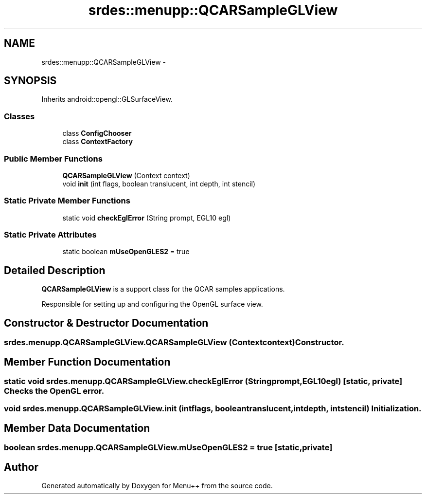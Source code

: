.TH "srdes::menupp::QCARSampleGLView" 3 "Tue Feb 28 2012" "Menu++" \" -*- nroff -*-
.ad l
.nh
.SH NAME
srdes::menupp::QCARSampleGLView \- 
.SH SYNOPSIS
.br
.PP
.PP
Inherits android::opengl::GLSurfaceView.
.SS "Classes"

.in +1c
.ti -1c
.RI "class \fBConfigChooser\fP"
.br
.ti -1c
.RI "class \fBContextFactory\fP"
.br
.in -1c
.SS "Public Member Functions"

.in +1c
.ti -1c
.RI "\fBQCARSampleGLView\fP (Context context)"
.br
.ti -1c
.RI "void \fBinit\fP (int flags, boolean translucent, int depth, int stencil)"
.br
.in -1c
.SS "Static Private Member Functions"

.in +1c
.ti -1c
.RI "static void \fBcheckEglError\fP (String prompt, EGL10 egl)"
.br
.in -1c
.SS "Static Private Attributes"

.in +1c
.ti -1c
.RI "static boolean \fBmUseOpenGLES2\fP = true"
.br
.in -1c
.SH "Detailed Description"
.PP 
\fBQCARSampleGLView\fP is a support class for the QCAR samples applications.
.PP
Responsible for setting up and configuring the OpenGL surface view. 
.SH "Constructor & Destructor Documentation"
.PP 
.SS "srdes.menupp.QCARSampleGLView.QCARSampleGLView (Contextcontext)"Constructor. 
.SH "Member Function Documentation"
.PP 
.SS "static void srdes.menupp.QCARSampleGLView.checkEglError (Stringprompt, EGL10egl)\fC [static, private]\fP"Checks the OpenGL error. 
.SS "void srdes.menupp.QCARSampleGLView.init (intflags, booleantranslucent, intdepth, intstencil)"Initialization. 
.SH "Member Data Documentation"
.PP 
.SS "boolean \fBsrdes.menupp.QCARSampleGLView.mUseOpenGLES2\fP = true\fC [static, private]\fP"

.SH "Author"
.PP 
Generated automatically by Doxygen for Menu++ from the source code.
